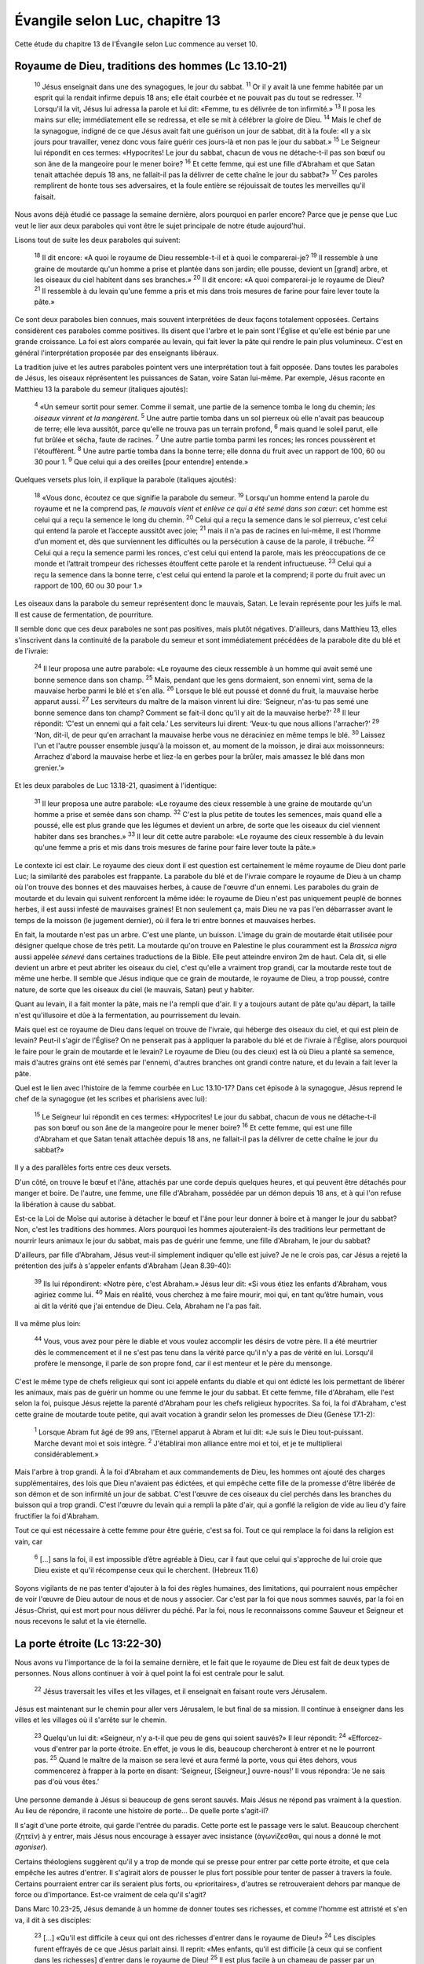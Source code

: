 ================================
Évangile selon Luc, chapitre 13
================================

Cette étude du chapitre 13 de l'Évangile selon Luc commence au verset 10.

Royaume de Dieu, traditions des hommes (Lc 13.10-21)
=====================================================

  :sup:`10` Jésus enseignait dans une des synagogues, le jour du sabbat.
  :sup:`11` Or il y avait là une femme habitée par un esprit qui la rendait infirme depuis 18 ans; elle était courbée et ne pouvait pas du tout se redresser.
  :sup:`12` Lorsqu'il la vit, Jésus lui adressa la parole et lui dit: «Femme, tu es délivrée de ton infirmité.»
  :sup:`13` Il posa les mains sur elle; immédiatement elle se redressa, et elle se mit à célébrer la gloire de Dieu.
  :sup:`14` Mais le chef de la synagogue, indigné de ce que Jésus avait fait une guérison un jour de sabbat, dit à la foule: «Il y a six jours pour travailler, venez donc vous faire guérir ces jours-là et non pas le jour du sabbat.»
  :sup:`15` Le Seigneur lui répondit en ces termes: «Hypocrites! Le jour du sabbat, chacun de vous ne détache-t-il pas son bœuf ou son âne de la mangeoire pour le mener boire?
  :sup:`16` Et cette femme, qui est une fille d'Abraham et que Satan tenait attachée depuis 18 ans, ne fallait-il pas la délivrer de cette chaîne le jour du sabbat?»
  :sup:`17` Ces paroles remplirent de honte tous ses adversaires, et la foule entière se réjouissait de toutes les merveilles qu'il faisait.

Nous avons déjà étudié ce passage la semaine dernière, alors pourquoi en parler encore? Parce que je pense que Luc veut le lier aux deux paraboles qui vont être le sujet principale de notre étude aujourd'hui.

Lisons tout de suite les deux paraboles qui suivent:

  :sup:`18` Il dit encore: «A quoi le royaume de Dieu ressemble-t-il et à quoi le comparerai-je?
  :sup:`19` Il ressemble à une graine de moutarde qu'un homme a prise et plantée dans son jardin; elle pousse, devient un [grand] arbre, et les oiseaux du ciel habitent dans ses branches.»
  :sup:`20` Il dit encore: «A quoi comparerai-je le royaume de Dieu?
  :sup:`21` Il ressemble à du levain qu'une femme a pris et mis dans trois mesures de farine pour faire lever toute la pâte.»

Ce sont deux paraboles bien connues, mais souvent interprétées de deux façons totalement opposées. Certains considèrent ces paraboles comme positives. Ils disent que l'arbre et le pain sont l'Église et qu'elle est bénie par une grande croissance. La foi est alors comparée au levain, qui fait lever la pâte qui rendre le pain plus volumineux. C'est en général l'interprétation proposée par des enseignants libéraux.

La tradition juive et les autres paraboles pointent vers une interprétation tout à fait opposée. Dans toutes les paraboles de Jésus, les oiseaux réprésentent les puissances de Satan, voire Satan lui-même. Par exemple, Jésus raconte en Matthieu 13 la parabole du semeur (italiques ajoutés):

  :sup:`4` «Un semeur sortit pour semer. Comme il semait, une partie de la semence tomba le long du chemin; *les oiseaux vinrent et la mangèrent*. 
  :sup:`5` Une autre partie tomba dans un sol pierreux où elle n'avait pas beaucoup de terre; elle leva aussitôt, parce qu'elle ne trouva pas un terrain profond,
  :sup:`6` mais quand le soleil parut, elle fut brûlée et sécha, faute de racines.
  :sup:`7` Une autre partie tomba parmi les ronces; les ronces poussèrent et l'étouffèrent.
  :sup:`8` Une autre partie tomba dans la bonne terre; elle donna du fruit avec un rapport de 100, 60 ou 30 pour 1.
  :sup:`9` Que celui qui a des oreilles [pour entendre] entende.»

Quelques versets plus loin, il explique la parabole (italiques ajoutés):

  :sup:`18` «Vous donc, écoutez ce que signifie la parabole du semeur.
  :sup:`19` Lorsqu'un homme entend la parole du royaume et ne la comprend pas, *le mauvais vient et enlève ce qui a été semé dans son cœur*: cet homme est celui qui a reçu la semence le long du chemin.
  :sup:`20` Celui qui a reçu la semence dans le sol pierreux, c'est celui qui entend la parole et l’accepte aussitôt avec joie;
  :sup:`21` mais il n'a pas de racines en lui-même, il est l’homme d’un moment et, dès que surviennent les difficultés ou la persécution à cause de la parole, il trébuche.
  :sup:`22` Celui qui a reçu la semence parmi les ronces, c'est celui qui entend la parole, mais les préoccupations de ce monde et l’attrait trompeur des richesses étouffent cette parole et la rendent infructueuse.
  :sup:`23` Celui qui a reçu la semence dans la bonne terre, c'est celui qui entend la parole et la comprend; il porte du fruit avec un rapport de 100, 60 ou 30 pour 1.»

Les oiseaux dans la parabole du semeur représentent donc le mauvais, Satan. Le levain représente pour les juifs le mal. Il est cause de fermentation, de pourriture.

Il semble donc que ces deux paraboles ne sont pas positives, mais plutôt négatives. D'ailleurs, dans Matthieu 13, elles s'inscrivent dans la continuité de la parabole du semeur et sont immédiatement précédées de la parabole dite du blé et de l'ivraie:

  :sup:`24` Il leur proposa une autre parabole: «Le royaume des cieux ressemble à un homme qui avait semé une bonne semence dans son champ.
  :sup:`25` Mais, pendant que les gens dormaient, son ennemi vint, sema de la mauvaise herbe parmi le blé et s'en alla.
  :sup:`26` Lorsque le blé eut poussé et donné du fruit, la mauvaise herbe apparut aussi.
  :sup:`27` Les serviteurs du maître de la maison vinrent lui dire: ‘Seigneur, n'as-tu pas semé une bonne semence dans ton champ? Comment se fait-il donc qu'il y ait de la mauvaise herbe?’
  :sup:`28` Il leur répondit: ‘C'est un ennemi qui a fait cela.’ Les serviteurs lui dirent: ‘Veux-tu que nous allions l'arracher?’
  :sup:`29` ‘Non, dit-il, de peur qu'en arrachant la mauvaise herbe vous ne déraciniez en même temps le blé.
  :sup:`30` Laissez l'un et l'autre pousser ensemble jusqu'à la moisson et, au moment de la moisson, je dirai aux moissonneurs: Arrachez d'abord la mauvaise herbe et liez-la en gerbes pour la brûler, mais amassez le blé dans mon grenier.’»

Et les deux paraboles de Luc 13.18-21, quasiment à l'identique:

  :sup:`31` Il leur proposa une autre parabole: «Le royaume des cieux ressemble à une graine de moutarde qu'un homme a prise et semée dans son champ.
  :sup:`32` C'est la plus petite de toutes les semences, mais quand elle a poussé, elle est plus grande que les légumes et devient un arbre, de sorte que les oiseaux du ciel viennent habiter dans ses branches.»
  :sup:`33` Il leur dit cette autre parabole: «Le royaume des cieux ressemble à du levain qu'une femme a pris et mis dans trois mesures de farine pour faire lever toute la pâte.»

Le contexte ici est clair. Le royaume des cieux dont il est question est certainement le même royaume de Dieu dont parle Luc; la similarité des paraboles est frappante. La parabole du blé et de l'ivraie compare le royaume de Dieu à un champ où l'on trouve des bonnes et des mauvaises herbes, à cause de l'œuvre d'un ennemi. Les paraboles du grain de moutarde et du levain qui suivent renforcent la même idée: le royaume de Dieu n'est pas uniquement peuplé de bonnes herbes, il est aussi infesté de mauvaises graines! Et non seulement ça, mais Dieu ne va pas l'en débarrasser avant le temps de la moisson (le jugement dernier), où il fera le tri entre bonnes et mauvaises herbes.

En fait, la moutarde n'est pas un arbre. C'est une plante, un buisson. L'image du grain de moutarde était utilisée pour désigner quelque chose de très petit. La moutarde qu'on trouve en Palestine le plus couramment est la *Brassica nigra* aussi appelée *sénevé* dans certaines traductions de la Bible. Elle peut atteindre environ 2m de haut. Cela dit, si elle devient un arbre et peut abriter les oiseaux du ciel, c'est qu'elle a vraiment trop grandi, car la moutarde reste tout de même une herbe. Il semble que Jésus indique que ce grain de moutarde, le royaume de Dieu, a trop poussé, contre nature, de sorte que les oiseaux du ciel (le mauvais, Satan) peut y habiter.

Quant au levain, il a fait monter la pâte, mais ne l'a rempli que d'air. Il y a toujours autant de pâte qu'au départ, la taille n'est qu'illusoire et dûe à la fermentation, au pourrissement du levain.

Mais quel est ce royaume de Dieu dans lequel on trouve de l'ivraie, qui héberge des oiseaux du ciel, et qui est plein de levain? Peut-il s'agir de l'Église? On ne penserait pas à appliquer la parabole du blé et de l'ivraie à l'Église, alors pourquoi le faire pour le grain de moutarde et le levain? Le royaume de Dieu (ou des cieux) est là où Dieu a planté sa semence, mais d'autres grains ont été semés par l'ennemi, d'autres branches ont grandi contre nature, et du levain a fait lever la pâte.

Quel est le lien avec l'histoire de la femme courbée en Luc 13.10-17? Dans cet épisode à la synagogue, Jésus reprend le chef de la synagogue (et les scribes et pharisiens avec lui):

  :sup:`15` Le Seigneur lui répondit en ces termes: «Hypocrites! Le jour du sabbat, chacun de vous ne détache-t-il pas son bœuf ou son âne de la mangeoire pour le mener boire?
  :sup:`16` Et cette femme, qui est une fille d'Abraham et que Satan tenait attachée depuis 18 ans, ne fallait-il pas la délivrer de cette chaîne le jour du sabbat?»

Il y a des parallèles forts entre ces deux versets.

D'un côté, on trouve le bœuf et l'âne, attachés par une corde depuis quelques heures, et qui peuvent être détachés pour manger et boire. De l'autre, une femme, une fille d'Abraham, possédée par un démon depuis 18 ans, et à qui l'on refuse la libération à cause du sabbat.

Est-ce la Loi de Moïse qui autorise à détacher le bœuf et l'âne pour leur donner à boire et à manger le jour du sabbat? Non, c'est les traditions des hommes. Alors pourquoi les hommes ajouteraient-ils des traditions leur permettant de nourrir leurs animaux le jour du sabbat, mais pas de guérir une femme, une fille d'Abraham, le jour du sabbat?

D'ailleurs, par fille d'Abraham, Jésus veut-il simplement indiquer qu'elle est juive? Je ne le crois pas, car Jésus a rejeté la prétention des juifs à s'appeler enfants d'Abraham (Jean 8.39-40):

  :sup:`39` Ils lui répondirent: «Notre père, c'est Abraham.» Jésus leur dit: «Si vous étiez les enfants d'Abraham, vous agiriez comme lui.
  :sup:`40` Mais en réalité, vous cherchez à me faire mourir, moi qui, en tant qu’être humain, vous ai dit la vérité que j'ai entendue de Dieu. Cela, Abraham ne l'a pas fait.

Il va même plus loin:

  :sup:`44` Vous, vous avez pour père le diable et vous voulez accomplir les désirs de votre père. Il a été meurtrier dès le commencement et il ne s'est pas tenu dans la vérité parce qu'il n'y a pas de vérité en lui. Lorsqu'il profère le mensonge, il parle de son propre fond, car il est menteur et le père du mensonge.

C'est le même type de chefs religieux qui sont ici appelé enfants du diable et qui ont édicté les lois permettant de libérer les animaux, mais pas de guérir un homme ou une femme le jour du sabbat. Et cette femme, fille d'Abraham, elle l'est selon la foi, puisque Jésus rejette la parenté d'Abraham pour les chefs religieux hypocrites. Sa foi, la foi d'Abraham, c'est cette graine de moutarde toute petite, qui avait vocation à grandir selon les promesses de Dieu (Genèse 17.1-2):

  :sup:`1` Lorsque Abram fut âgé de 99 ans, l'Eternel apparut à Abram et lui dit: «Je suis le Dieu tout-puissant. Marche devant moi et sois intègre.
  :sup:`2` J'établirai mon alliance entre moi et toi, et je te multiplierai considérablement.»

Mais l'arbre à trop grandi. À la foi d'Abraham et aux commandements de Dieu, les hommes ont ajouté des charges supplémentaires, des lois que Dieu n'avaient pas édictées, et qui empêche cette fille de la promesse d'être libérée de son démon et de son infirmité un jour de sabbat. C'est l'œuvre de ces oiseaux du ciel perchés dans les branches du buisson qui a trop grandi. C'est l'œuvre du levain qui a rempli la pâte d'air, qui a gonflé la religion de vide au lieu d'y faire fructifier la foi d'Abraham.

Tout ce qui est nécessaire à cette femme pour être guérie, c'est sa foi. Tout ce qui remplace la foi dans la religion est vain, car

  :sup:`6` […] sans la foi, il est impossible d’être agréable à Dieu, car il faut que celui qui s'approche de lui croie que Dieu existe et qu'il récompense ceux qui le cherchent. (Hebreux 11.6)

Soyons vigilants de ne pas tenter d'ajouter à la foi des règles humaines, des limitations, qui pourraient nous empêcher de voir l'œuvre de Dieu autour de nous et de nous y associer. Car c'est par la foi que nous sommes sauvés, par la foi en Jésus-Christ, qui est mort pour nous délivrer du péché. Par la foi, nous le reconnaissons comme Sauveur et Seigneur et nous recevons le salut et la vie éternelle.


La porte étroite (Lc 13:22-30)
==============================

Nous avons vu l'importance de la foi la semaine dernière, et le fait que le royaume de Dieu est fait de deux types de personnes. Nous allons continuer à voir à quel point la foi est centrale pour le salut.

  :sup:`22` Jésus traversait les villes et les villages, et il enseignait en faisant route vers Jérusalem.

Jésus est maintenant sur le chemin pour aller vers Jérusalem, le but final de sa mission. Il continue à enseigner dans les villes et les villages où il s'arrête sur le chemin.

  :sup:`23` Quelqu'un lui dit: «Seigneur, n'y a-t-il que peu de gens qui soient sauvés?» Il leur répondit:
  :sup:`24` «Efforcez-vous d'entrer par la porte étroite. En effet, je vous le dis, beaucoup chercheront à entrer et ne le pourront pas.
  :sup:`25` Quand le maître de la maison se sera levé et aura fermé la porte, vous qui êtes dehors, vous commencerez à frapper à la porte en disant: ‘Seigneur, [Seigneur,] ouvre-nous!’ Il vous répondra: ‘Je ne sais pas d'où vous êtes.’

Une personne demande à Jésus si beaucoup de gens seront sauvés. Mais Jésus ne répond pas vraiment à la question. Au lieu de répondre, il raconte une histoire de porte… De quelle porte s'agit-il?

Il s'agit d'une porte étroite, qui garde l'entrée du paradis. Cette porte est le passage vers le salut. Beaucoup cherchent (ζητεῖν) à y entrer, mais Jésus nous encourage à essayer avec insistance (ἀγωνίζεσθαι, qui nous a donné le mot *agoniser*).

Certains théologiens suggèrent qu'il y a trop de monde qui se presse pour entrer par cette porte étroite, et que cela empêche les autres d'entrer. Il s'agirait alors de pousser le plus fort possible pour tenter de passer à travers la foule. Certains pourraient entrer car ils seraient plus forts, ou «prioritaires», d'autres se retrouveraient dehors par manque de force ou d'importance. Est-ce vraiment de cela qu'il s'agit?

Dans Marc 10.23-25, Jésus demande à un homme de donner toutes ses richesses, et comme l'homme est attristé et s'en va, il dit à ses disciples:

  :sup:`23` […] «Qu'il est difficile à ceux qui ont des richesses d'entrer dans le royaume de Dieu!»
  :sup:`24` Les disciples furent effrayés de ce que Jésus parlait ainsi. Il reprit: «Mes enfants, qu'il est difficile [à ceux qui se confient dans les richesses] d'entrer dans le royaume de Dieu!
  :sup:`25` Il est plus facile à un chameau de passer par un trou d'aiguille qu'à un riche d'entrer dans le royaume de Dieu.»

Certains suggèrent que le trou d'aiguille se réfère à un type de porte étroite qui permet de rentrer dans une ville, et qui a la forme d'un chas d'aiguille. Les disciples sont choqués, car à l'époque de Jésus, on considérait que plus une personne était bénie (physiquement, matériellement), plus elle était spirituelle, et donc plus elle avait de chance d'entrer dans le royaume de Dieu: 

  :sup:`26` Les disciples furent encore plus étonnés et se dirent les uns aux autres: «Qui donc peut être sauvé?»

Cette question au verset 26 est assez similaire à celle de Luc 13.23.

  :sup:`27` Jésus les regarda et dit: «Aux hommes cela est impossible, mais non à Dieu, car tout est possible à Dieu.»
  :sup:`28` Alors Pierre lui dit: «Nous avons tout quitté et nous t'avons suivi.»
  :sup:`29` Jésus répondit: «Je vous le dis en vérité, personne n'aura quitté à cause de moi et à cause de la bonne nouvelle sa maison ou ses frères, ses sœurs, sa mère, son père, [sa femme,] ses enfants ou ses terres,
  :sup:`30` sans recevoir au centuple, dans le temps présent, des maisons, des frères, des sœurs, des mères, des enfants et des terres, avec des persécutions et, dans le monde à venir, la vie éternelle.
  :sup:`31` Bien des premiers seront les derniers et bien des derniers seront les premiers.»

Ce dernier verset est, presque mot pour mot, identique à Luc 13.30 qui termine le passage d'aujourd'hui.

Jésus explique donc dans l'Évangile de Marc que bien cette porte étroite ne peut pas être passée par la force des hommes, ou par leur droiture. Seul Dieu peut les faire entrer dans la maison.

Mais quelle est cette porte exactement?

Jésus a parlé plusieurs fois de porte. En Jean 10.1-10, il raconte une histoire de brebis et de voleurs et conclut:

  :sup:`7` […] «En vérité, en vérité, je vous le dis, je suis la porte des brebis.
  :sup:`8` Tous ceux qui sont venus avant moi sont des voleurs et des brigands, mais les brebis ne les ont pas écoutés.
  :sup:`9` C’est moi qui suis la porte. Si quelqu'un entre par moi, il sera sauvé; il entrera et sortira, et il trouvera de quoi se nourrir.

C'est donc Jésus lui-même qui est la porte, le passage. C'est en le connaissant, comme les brebis connaissent le berger, que nous pouvons entrer dans la maison.

Quel est donc le critère pour passer cette porte étroite? C'est la foi en Jésus comme le Messie, le Sauveur, et notre Seigneur. En le reconnaissant comme tel, il nous laissera passer par cette porte étroite, ce qu'aucune de nos œuvres ne peut nous permettre de faire.

Continuons dans la passage de Luc:

  :sup:`26` Alors vous vous mettrez à dire: ‘Nous avons mangé et bu devant toi, et tu as enseigné dans nos rues.’
  :sup:`27` Il répondra: ‘Je vous le dis, je ne sais pas d'où vous êtes; éloignez-vous de moi, vous tous qui commettez l’injustice.’
  :sup:`28` C’est là qu’il y aura des pleurs et des grincements de dents, quand vous verrez Abraham, Isaac, Jacob et tous les prophètes dans le royaume de Dieu et que vous, vous serez jetés dehors.

C'est un passage similaire à Matthieu 7.21-23:

  :sup:`21` «Ceux qui me disent: ‘Seigneur, Seigneur!’ n'entreront pas tous dans le royaume des cieux, mais seulement celui qui fait la volonté de mon Père céleste.
  :sup:`22` Beaucoup me diront ce jour-là: ‘Seigneur, Seigneur, n'avons-nous pas prophétisé en ton nom? N'avons-nous pas chassé des démons en ton nom? N'avons-nous pas fait beaucoup de miracles en ton nom?’
  :sup:`23` Alors je leur dirai ouvertement: ‘Je ne vous ai jamais connus. Eloignez-vous de moi, vous qui commettez le mal!’

Et que dis Jésus au sujet de ces gens?

  :sup:`24` »C'est pourquoi, toute personne qui entend ces paroles que je dis et les met en pratique, je la comparerai à un homme prudent qui a construit sa maison sur le rocher.
  :sup:`25` La pluie est tombée, les torrents sont venus, les vents ont soufflé et se sont déchaînés contre cette maison; elle ne s’est pas écroulée, parce qu'elle était fondée sur le rocher.
  :sup:`26` Mais toute personne qui entend ces paroles que je dis et ne les met pas en pratique ressemblera à un fou qui a construit sa maison sur le sable.
  :sup:`27` La pluie est tombée, les torrents sont venus, les vents ont soufflé et se sont abattus sur cette maison; elle s’est écroulée et sa ruine a été grande.»

Ceux qui construisent leur maison sur le roc, sur Jésus et le salut qu'Il nous offre, ceux-là résisteront à la tempête et ceux-là entreront au royaume des cieux, par la porte étroite.
 
Une autre personne à été confrontée à un déluge: Noé. Au moment de la destruction de tous les êtres vivants, Noé était dans l'arche et en a fermé la porte. On peut imaginer, quand les eaux ont commencé à monter, que les personnes restées au dehors voulaient entrer dans l'arche, mais la porte ne pouvait plus être ouverte. C'est la foi de Noé qui lui a permis d'être prévenu, d'entrer dans l'arche et d'être sauvé (Hebreux 11.7).

Et ceux qui sont sauvés, qui ont passé la porte, qu'y trouveront-ils, au royaume de Dieu?

  :sup:`29` On viendra de l'est et de l'ouest, du nord et du sud, et l’on se mettra à table dans le royaume de Dieu.

Il y aura des personnes venant de toute la terre. Et pas seulement des Juifs, mais aussi des non-Juifs! C'est une idée choquante pour les Juifs (surtout à l'époque de Jésus) que des non-Juifs puissent être sauvés. Et pourtant, tout au long du ministère de Jésus, il enseigne à ces disciples que le message est pour les Juifs et les non-Juifs.
 
  :sup:`30` Certains parmi les derniers seront les premiers, et d'autres parmi les premiers seront les derniers.

Certains parmis les plus pauvres, les plus démunis, les moins puissants de cette terre seront parmis les plus importants au royaume de Dieu, là où Jésus les appellera à s'asseoir à ses côtés. D'autres, puissants et riches dans ce monde (voire spirituels en apparence) seront les derniers au royaume de Dieu, voire n'entreront même pas.

Et vous, êtes-vous sauvés? C'est une question qu'il ne faut pas avoir peur de se poser, et à laquelle il faut répondre. Si vous vous êtes repenti de vos péchés et que vous avez accepté Jésus comme votre Sauveur et Seigneur, alors la Bible dit que vous êtes sauvés. Vivez alors comme des hommes renouvelés, et laissez Jésus vous nourrir et vous renouveler chaque jour, afin que transformés à son image, vous reflétiez la gloire de Dieu en ce monde, et que vous soyez bientôt accueillis avec joie dans la présence de Dieu.

Le signe de la Croix (Lc 13.31-35)
===================================

  :sup:`31` Ce même jour, des pharisiens vinrent lui dire: «Va-t'en, pars d'ici, car Hérode veut te faire mourir.»

Jésus est sur le chemin qui le conduit de la Galilée vers Jérusalem, et traverse le territoire du roi Hérode, la Pérée. Les pharisiens de cette région l'encouragent à quitter la région, en prétextant que Hérode veut le tuer. Ce n'est pas que les pharisiens veulent protéger Jésus, mais ils utilisent cette excuse pour faire partir Jésus de leur région.

  :sup:`32` Il leur répondit: «Allez dire à ce renard: ‘Voici, je chasse les démons et je fais des guérisons aujourd'hui et demain, et le troisième jour j'aurai fini.

Jésus compare Hérode à un renard. Que ce soit dans notre culture ou dans la culture juive de l'époque, la comparaison à un renard n'est pas flatteuse. C'est la seule fois que Jésus parle en ces termes d'un responsable politique. Cela dit, Hérode n'était pas vraiment un roi Juif, c'était un roi illégitime.

Depuis la naissance même de Jésus, Hérode le Grand s'était senti menacé par Jésus annoncé comme roi des Juifs et avait cherché à s'en débarrasser. Hérode le Grand est mort depuis, et il s'agit ici de Hérode Antipas (ou le Tétarque), celui qui a fait exécuter Jean le Baptiste (Luc 9.9). Jésus répond que Hérode (ou les pharisiens qui parlent en son nom) ne doivent pas croire que ce qu'il fait à l'heure actuelle est le but ultime de son ministère. Chasser les démons et faire des guérisons n'est pas le but du ministère de Jésus, ce n'est qu'un signe.

Dans Marc 1.35-38:

  :sup:`35` Vers le matin, alors qu'il faisait encore très sombre, il se leva et sortit pour aller dans un endroit désert où il pria.
  :sup:`36` Simon et ceux qui étaient avec lui se mirent à sa recherche;
  :sup:`37` quand ils l'eurent trouvé, ils lui dirent: «Tout le monde te cherche.»
  :sup:`38` Il leur répondit: «Allons [ailleurs,] dans les villages voisins, afin que j'y prêche aussi, car c'est pour cela que je suis sorti.»

Tout le monde cherchait Jésus pour qu'il accomplisse des guérisons comme il l'avait fait la veille. Jésus affirme qu'il est venu d'abord pour prêcher, pas pour accomplir des miracles. Les miracles servent à confirmer, à valider l'identité et le ministère de Jésus, mais ils ne sont pas le but ultime de son ministère.

Un exemple de la volonté de Dieu de révéler ses œuvres par des miracles se trouve dans Jean 9.1-3:

  :sup:`1` Jésus vit, en passant, un homme aveugle de naissance.
  :sup:`2` Ses disciples lui posèrent cette question: «Maître, qui a péché, cet homme ou ses parents, pour qu'il soit né aveugle?»
  :sup:`3` Jésus répondit: «Ce n'est pas que lui ou ses parents aient péché, mais c'est afin que les œuvres de Dieu soient révélées en lui.

Mais alors que le peuple voulait plus de signes encore, Jésus a clairement indiqué la place des signes dans Luc 11:

  :sup:`29` Comme la foule s'amassait, il se mit à dire: «Cette génération est une génération mauvaise; elle réclame un signe miraculeux, il ne lui sera pas donné d'autre signe que celui de Jonas [le prophète].

Ce signe de Jonas, c'est celui de la mort et de la résurrection de Jésus. Jésus a commencé à se diriger vers Jérusalem depuis la fin du chapitre 9 déjà:

  :sup:`51` Lorsque approchèrent les jours où il devait être enlevé du monde, Jésus prit la décision de se rendre à Jérusalem.

Et pourquoi se rend-il à Jérusalem? Il l'avait annoncé un peu plus tôt:

  sup:`22` Il ajouta qu'il fallait que le Fils de l'homme souffre beaucoup, qu'il soit rejeté par les anciens, par les chefs des prêtres et par les spécialistes de la loi, qu'il soit mis à mort et qu'il ressuscite le troisième jour.

Le but ultime du ministère de Jésus, c'est la Croix. Le but premier était de prêcher la Bonne Nouvelle, ce qui était nécessaire pour préparer les cœurs et former ses disciples à leur mission. Les miracles ne servaient que de signes, ils attiraient les gens à Lui. Mais ce qui va réellement sauver les croyants, c'est la crucifixion, la mort de Jésus sur la Croix en sacrifice parfait pour nos péchés, et sa résurrection.

Le terme «j'aurai fini» est traduit parfois par «j'achève mon œuvre» (BFC), «je finirai ce que je fais» (PDV), «ce sera pour moi l'achèvement» (Colombe), «j'en aurai fini» (NBS), «c'est fini» (TOB). C'est une idée d'œuvre achevée, de fin, de but accompli et de perfection. Au moment de mourir sur la Croix, Jésus dira: «Tout est accompli» (Jean 19.30).

Et de fait, Jésus l'explique dans notre passage d'aujourd'hui:

  :sup:`33` Mais il faut que je poursuive ma route aujourd'hui, demain et le jour suivant, car il ne convient pas qu'un prophète meure ailleurs qu'à Jérusalem.’

Hérode veut faire mourir Jésus en Pérée pour se débarrasser de Lui, mais Jésus lui répond qu'Il doit encore continuer ce qu'Il fait pendant quelques temps, puis Il mourra, mais cela doit se passer à Jérusalem, pas en Pérée. Et Il dit: «Allez dire ça à Hérode, ce renard.» J'imagine la surprise des pharisiens. Ils viennent annoncer à Jésus qu'Il risque la mort, et au lieu de s'en inquiéter, Jésus répond qu'Il va effectivement mourir, mais pas tout de suite, et en un autre lieu.

  :sup:`34` »Jérusalem, Jérusalem, toi qui tues les prophètes et qui lapides ceux qui te sont envoyés, combien de fois j’ai voulu rassembler tes enfants comme une poule rassemble sa couvée sous ses ailes, et vous ne l'avez pas voulu!

En contraste avec le renard qu'est Hérode, Jésus s'identifie à une poule, qui lieu de chercher à dévorer les poussins, les protège. On raconte qu'une poule s'était retrouvée dans un incendie avec ses poussins. Les poussins se sont réfugiés sous la poule. Le lendemain, on a retrouvé un tas calciné dans la cour: c'était ce qui restait de la poule. En la soulevant, les poussins sont sortis de leur cachette, indemnes.

Jésus souhaite protéger Son peuple, même au prix de Sa propre vie. Mais tous ceux qui ne désirent pas bénéficier de ce sacrifice, parce qu'ils estiment pouvoir se protéger seuls, être suffisamment forts et justes, périront dans les flammes. Et il n'y aura aucune excuse de ne pas avoir accepté cette protection divine. Les gens de Ninive même condamneront les non-croyants au jour du jugement (Luc 11.32) car ils se sont repentis avec bien moins de signes. Même les gens de Sodome seront jugés moins durement que les non-croyants qui ont connu Jésus (Luc 10.12).

Être protégé du jugement par Jésus n'est pas une option, c'est une nécessité. Si nous ne sommes pas protégés par le sang de Jésus, justifiés par son sacrifice, il n'y a aucun espoir pour nous, aucune voie de salut, car nous sommes incapables de gagner le salut par nos propres œuvres. Ce salut est offert, au prix de la vie de Jésus sur la Croix. Il ne tient qu'à nous de l'accepter.

  :sup:`35` Voici que votre maison vous sera laissée [déserte]. Je vous le dis, vous ne me verrez plus jusqu'à ce que vienne le temps où vous direz: ‘Béni soit celui qui vient au nom du Seigneur!’»
 
De quel événement Jésus parle-t-Il au verset 35 quand il parle du temps où ils diront: «Béni soit celui qui vient au nom du Seigneur!»?

On pourrait penser qu'Il parle de l'arrivée à Jérusalem, des Rameaux. Mais on trouve un passage identique dans Matthieu 23:

  :sup:`37` »Jérusalem, Jérusalem, toi qui tues les prophètes et qui lapides ceux qui te sont envoyés! Combien de fois j’ai voulu rassembler tes enfants, comme une poule rassemble ses poussins sous ses ailes, et vous ne l'avez pas voulu!
  :sup:`38` Voici que votre maison vous sera laissée déserte
  :sup:`39` car, je vous le dis, vous ne me verrez plus désormais, jusqu'à ce que vous disiez: ‘Béni soit celui qui vient au nom du Seigneur!’»

Cependant, ces deux passages sont dans des contextes très différents. Dans Luc, Jésus se trouve en Pérée, sur le territoire d'Hérode, et est en chemin vers Jérusalem. Dans Matthieu, Jésus se trouve déjà à Jérusalem et sort juste du temple. Il n'est donc pas possible que Jésus se réferre à son arrivée à Jérusalem dans Matthieu, puisqu'Il y est déjà lorsqu'Il dit cela. Il doit donc parler d'un autre événement, en l'occurrence du retour en gloire du Messie à la fin des temps.

